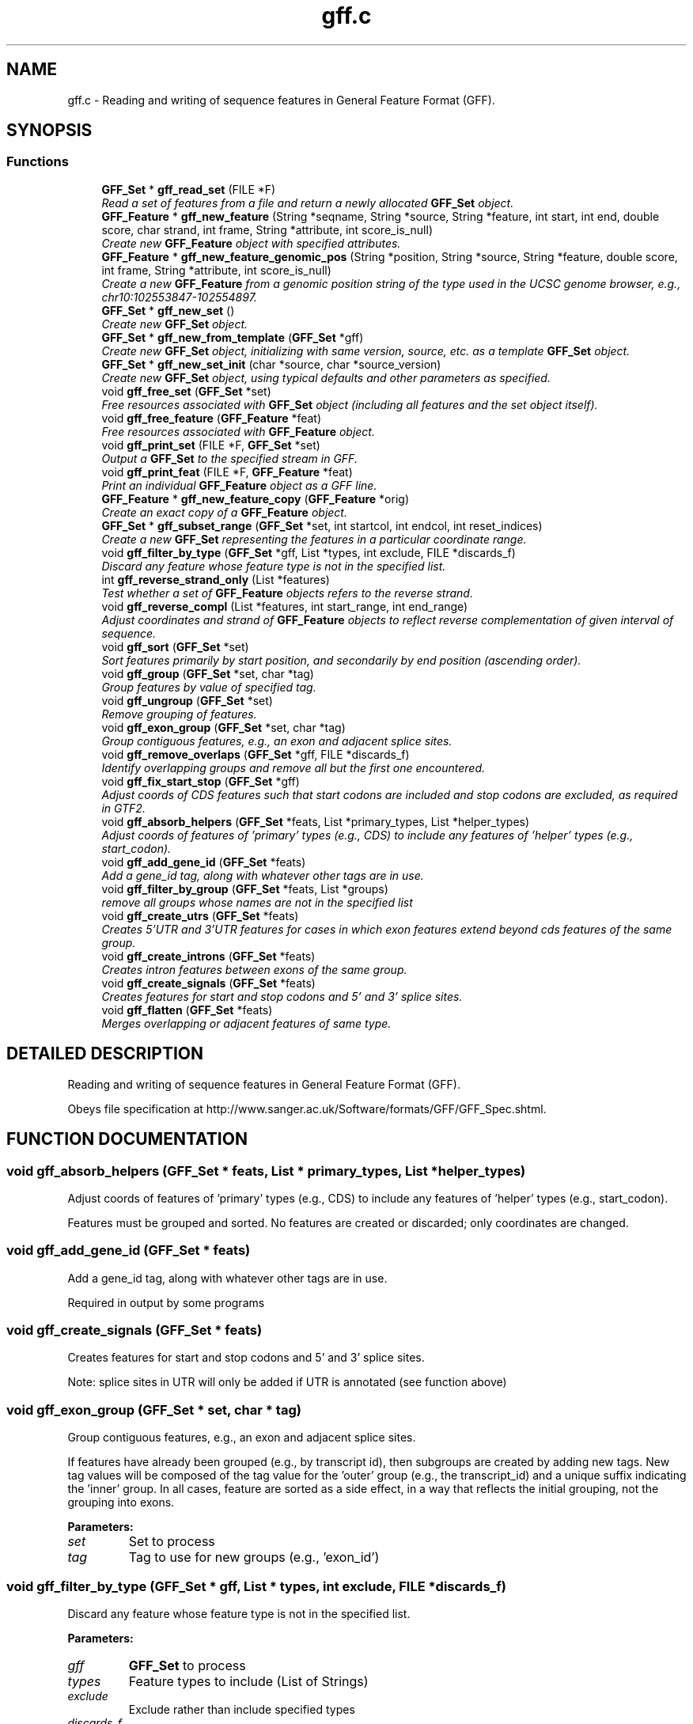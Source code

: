 .TH "gff.c" 3 "24 Jun 2005" "PHAST" \" -*- nroff -*-
.ad l
.nh
.SH NAME
gff.c \- Reading and writing of sequence features in General Feature Format (GFF). 
.SH SYNOPSIS
.br
.PP
.SS "Functions"

.in +1c
.ti -1c
.RI "\fBGFF_Set\fP * \fBgff_read_set\fP (FILE *F)"
.br
.RI "\fIRead a set of features from a file and return a newly allocated \fBGFF_Set\fP object.\fP"
.ti -1c
.RI "\fBGFF_Feature\fP * \fBgff_new_feature\fP (String *seqname, String *source, String *feature, int start, int end, double score, char strand, int frame, String *attribute, int score_is_null)"
.br
.RI "\fICreate new \fBGFF_Feature\fP object with specified attributes.\fP"
.ti -1c
.RI "\fBGFF_Feature\fP * \fBgff_new_feature_genomic_pos\fP (String *position, String *source, String *feature, double score, int frame, String *attribute, int score_is_null)"
.br
.RI "\fICreate a new \fBGFF_Feature\fP from a genomic position string of the type used in the UCSC genome browser, e.g., chr10:102553847-102554897.\fP"
.ti -1c
.RI "\fBGFF_Set\fP * \fBgff_new_set\fP ()"
.br
.RI "\fICreate new \fBGFF_Set\fP object.\fP"
.ti -1c
.RI "\fBGFF_Set\fP * \fBgff_new_from_template\fP (\fBGFF_Set\fP *gff)"
.br
.RI "\fICreate new \fBGFF_Set\fP object, initializing with same version, source, etc. as a template \fBGFF_Set\fP object.\fP"
.ti -1c
.RI "\fBGFF_Set\fP * \fBgff_new_set_init\fP (char *source, char *source_version)"
.br
.RI "\fICreate new \fBGFF_Set\fP object, using typical defaults and other parameters as specified.\fP"
.ti -1c
.RI "void \fBgff_free_set\fP (\fBGFF_Set\fP *set)"
.br
.RI "\fIFree resources associated with \fBGFF_Set\fP object (including all features and the set object itself).\fP"
.ti -1c
.RI "void \fBgff_free_feature\fP (\fBGFF_Feature\fP *feat)"
.br
.RI "\fIFree resources associated with \fBGFF_Feature\fP object.\fP"
.ti -1c
.RI "void \fBgff_print_set\fP (FILE *F, \fBGFF_Set\fP *set)"
.br
.RI "\fIOutput a \fBGFF_Set\fP to the specified stream in GFF.\fP"
.ti -1c
.RI "void \fBgff_print_feat\fP (FILE *F, \fBGFF_Feature\fP *feat)"
.br
.RI "\fIPrint an individual \fBGFF_Feature\fP object as a GFF line.\fP"
.ti -1c
.RI "\fBGFF_Feature\fP * \fBgff_new_feature_copy\fP (\fBGFF_Feature\fP *orig)"
.br
.RI "\fICreate an exact copy of a \fBGFF_Feature\fP object.\fP"
.ti -1c
.RI "\fBGFF_Set\fP * \fBgff_subset_range\fP (\fBGFF_Set\fP *set, int startcol, int endcol, int reset_indices)"
.br
.RI "\fICreate a new \fBGFF_Set\fP representing the features in a particular coordinate range.\fP"
.ti -1c
.RI "void \fBgff_filter_by_type\fP (\fBGFF_Set\fP *gff, List *types, int exclude, FILE *discards_f)"
.br
.RI "\fIDiscard any feature whose feature type is not in the specified list.\fP"
.ti -1c
.RI "int \fBgff_reverse_strand_only\fP (List *features)"
.br
.RI "\fITest whether a set of \fBGFF_Feature\fP objects refers to the reverse strand.\fP"
.ti -1c
.RI "void \fBgff_reverse_compl\fP (List *features, int start_range, int end_range)"
.br
.RI "\fIAdjust coordinates and strand of \fBGFF_Feature\fP objects to reflect reverse complementation of given interval of sequence.\fP"
.ti -1c
.RI "void \fBgff_sort\fP (\fBGFF_Set\fP *set)"
.br
.RI "\fISort features primarily by start position, and secondarily by end position (ascending order).\fP"
.ti -1c
.RI "void \fBgff_group\fP (\fBGFF_Set\fP *set, char *tag)"
.br
.RI "\fIGroup features by value of specified tag.\fP"
.ti -1c
.RI "void \fBgff_ungroup\fP (\fBGFF_Set\fP *set)"
.br
.RI "\fIRemove grouping of features.\fP"
.ti -1c
.RI "void \fBgff_exon_group\fP (\fBGFF_Set\fP *set, char *tag)"
.br
.RI "\fIGroup contiguous features, e.g., an exon and adjacent splice sites.\fP"
.ti -1c
.RI "void \fBgff_remove_overlaps\fP (\fBGFF_Set\fP *gff, FILE *discards_f)"
.br
.RI "\fIIdentify overlapping groups and remove all but the first one encountered.\fP"
.ti -1c
.RI "void \fBgff_fix_start_stop\fP (\fBGFF_Set\fP *gff)"
.br
.RI "\fIAdjust coords of CDS features such that start codons are included and stop codons are excluded, as required in GTF2.\fP"
.ti -1c
.RI "void \fBgff_absorb_helpers\fP (\fBGFF_Set\fP *feats, List *primary_types, List *helper_types)"
.br
.RI "\fIAdjust coords of features of 'primary' types (e.g., CDS) to include any features of 'helper' types (e.g., start_codon).\fP"
.ti -1c
.RI "void \fBgff_add_gene_id\fP (\fBGFF_Set\fP *feats)"
.br
.RI "\fIAdd a gene_id tag, along with whatever other tags are in use.\fP"
.ti -1c
.RI "void \fBgff_filter_by_group\fP (\fBGFF_Set\fP *feats, List *groups)"
.br
.RI "\fIremove all groups whose names are not in the specified list\fP"
.ti -1c
.RI "void \fBgff_create_utrs\fP (\fBGFF_Set\fP *feats)"
.br
.RI "\fICreates 5'UTR and 3'UTR features for cases in which exon features extend beyond cds features of the same group.\fP"
.ti -1c
.RI "void \fBgff_create_introns\fP (\fBGFF_Set\fP *feats)"
.br
.RI "\fICreates intron features between exons of the same group.\fP"
.ti -1c
.RI "void \fBgff_create_signals\fP (\fBGFF_Set\fP *feats)"
.br
.RI "\fICreates features for start and stop codons and 5' and 3' splice sites.\fP"
.ti -1c
.RI "void \fBgff_flatten\fP (\fBGFF_Set\fP *feats)"
.br
.RI "\fIMerges overlapping or adjacent features of same type.\fP"
.in -1c
.SH "DETAILED DESCRIPTION"
.PP 
Reading and writing of sequence features in General Feature Format (GFF).
.PP
 Obeys file specification at http://www.sanger.ac.uk/Software/formats/GFF/GFF_Spec.shtml.
.PP
.SH "FUNCTION DOCUMENTATION"
.PP 
.SS "void gff_absorb_helpers (\fBGFF_Set\fP * feats, List * primary_types, List * helper_types)"
.PP
Adjust coords of features of 'primary' types (e.g., CDS) to include any features of 'helper' types (e.g., start_codon).
.PP
Features must be grouped and sorted. No features are created or discarded; only coordinates are changed. 
.SS "void gff_add_gene_id (\fBGFF_Set\fP * feats)"
.PP
Add a gene_id tag, along with whatever other tags are in use.
.PP
Required in output by some programs 
.SS "void gff_create_signals (\fBGFF_Set\fP * feats)"
.PP
Creates features for start and stop codons and 5' and 3' splice sites.
.PP
Note: splice sites in UTR will only be added if UTR is annotated (see function above) 
.SS "void gff_exon_group (\fBGFF_Set\fP * set, char * tag)"
.PP
Group contiguous features, e.g., an exon and adjacent splice sites.
.PP
If features have already been grouped (e.g., by transcript id), then subgroups are created by adding new tags. New tag values will be composed of the tag value for the 'outer' group (e.g., the transcript_id) and a unique suffix indicating the 'inner' group. In all cases, feature are sorted as a side effect, in a way that reflects the initial grouping, not the grouping into exons. 
.PP
\fBParameters: \fP
.in +1c
.TP
\fB\fIset\fP\fP
Set to process 
.TP
\fB\fItag\fP\fP
Tag to use for new groups (e.g., 'exon_id') 
.SS "void gff_filter_by_type (\fBGFF_Set\fP * gff, List * types, int exclude, FILE * discards_f)"
.PP
Discard any feature whose feature type is not in the specified list.
.PP
\fBParameters: \fP
.in +1c
.TP
\fB\fIgff\fP\fP
\fBGFF_Set\fP to process 
.TP
\fB\fItypes\fP\fP
Feature types to include (List of Strings) 
.TP
\fB\fIexclude\fP\fP
Exclude rather than include specified types 
.TP
\fB\fIdiscards_f\fP\fP
Discarded features will be written here (if non-NULL) 
.SS "void gff_fix_start_stop (\fBGFF_Set\fP * gff)"
.PP
Adjust coords of CDS features such that start codons are included and stop codons are excluded, as required in GTF2.
.PP
Assumes GFF is grouped such that at most one start codon and at most one stop codon occur per group. 
.SS "void gff_flatten (\fBGFF_Set\fP * feats)"
.PP
Merges overlapping or adjacent features of same type.
.PP
Assumes features are sorted. When two features are merged, scores are summed, but attributes are ignored. Will not merge if 'frame' is non-null. 
.SS "void gff_group (\fBGFF_Set\fP * set, char * tag)"
.PP
Group features by value of specified tag.
.PP
All features with undefined values will be placed in a single group. 
.SS "\fBGFF_Feature\fP* gff_new_feature (String * seqname, String * source, String * feature, int start, int end, double score, char strand, int frame, String * attribute, int score_is_null)"
.PP
Create new \fBGFF_Feature\fP object with specified attributes.
.PP
Strings are copied by reference. Returns newly allocated \fBGFF_Feature\fP object. 
.SS "\fBGFF_Feature\fP* gff_new_feature_genomic_pos (String * position, String * source, String * feature, double score, int frame, String * attribute, int score_is_null)"
.PP
Create a new \fBGFF_Feature\fP from a genomic position string of the type used in the UCSC genome browser, e.g., chr10:102553847-102554897.
.PP
A trailing '+' or '-' will be interpreted as the strand; otherwise the null strand is used. NULL is returned if the string can't be parsed. 
.SS "\fBGFF_Set\fP* gff_new_set ()"
.PP
Create new \fBGFF_Set\fP object.
.PP
All attributes will be left as empty strings. 
.SS "\fBGFF_Set\fP* gff_new_set_init (char * source, char * source_version)"
.PP
Create new \fBGFF_Set\fP object, using typical defaults and other parameters as specified.
.PP
Sets gff version to '2' and date to current date, and sets source and source version as specified. 
.SS "\fBGFF_Set\fP* gff_read_set (FILE * F)"
.PP
Read a set of features from a file and return a newly allocated \fBGFF_Set\fP object.
.PP
Function reads until end-of-file is encountered or error occurs (aborts on error). Comments and blank lines are ignored and special 'meta-data' comments are parsed (see http://www.sanger.ac.uk/Software/formats/GFF/GFF_Spec.shtml). Only the first five columns of feature lines are considered required ('name', 'source', 'feature', 'start', and 'end'); subsequent fields are optional ('score', 'strand', 'frame', and 'attribute'). Default value for score, strand, and frame is null ('.') and for attribute is the empty string (''). Columns must be separated by tabs. 
.SS "void gff_remove_overlaps (\fBGFF_Set\fP * gff, FILE * discards_f)"
.PP
Identify overlapping groups and remove all but the first one encountered.
.PP
Features must already be grouped. 
.PP
\fBParameters: \fP
.in +1c
.TP
\fB\fIgff\fP\fP
Set to process 
.TP
\fB\fIdiscards_f\fP\fP
If non-NULL, discarded features will be written here 
.SS "void gff_reverse_compl (List * features, int start_range, int end_range)"
.PP
Adjust coordinates and strand of \fBGFF_Feature\fP objects to reflect reverse complementation of given interval of sequence.
.PP
Also reverses order of appearance of features. The features, the start_range, and the end_range are all assumed to use the same coordinate frame. 
.PP
\fBParameters: \fP
.in +1c
.TP
\fB\fIfeatures\fP\fP
List of \fBGFF_Feature\fP objects 
.TP
\fB\fIstart_range\fP\fP
First coordinate of interval  (inclusive, 1-based indexing, as in features) 
.TP
\fB\fIend_range\fP\fP
Last coordinate of interval (inclusive, 1-based indexing, as in features) 
.SS "int gff_reverse_strand_only (List * features)"
.PP
Test whether a set of \fBGFF_Feature\fP objects refers to the reverse strand.
.PP
Returns 1 if no features have strand equal to '+' and at least one has strand equal to '-'; otherwise returns 0. 
.SS "void gff_sort (\fBGFF_Set\fP * set)"
.PP
Sort features primarily by start position, and secondarily by end position (ascending order).
.PP
If features are grouped (see gff_group), then they will be sorted within groups, and groups will be sorted by start position of first feature 
.SS "\fBGFF_Set\fP* gff_subset_range (\fBGFF_Set\fP * set, int startcol, int endcol, int reset_indices)"
.PP
Create a new \fBGFF_Set\fP representing the features in a particular coordinate range.
.PP
Keeps features such that feat->start >= startcol and feat->end <= endcol. 
.SH "AUTHOR"
.PP 
Generated automatically by Doxygen for PHAST from the source code.
